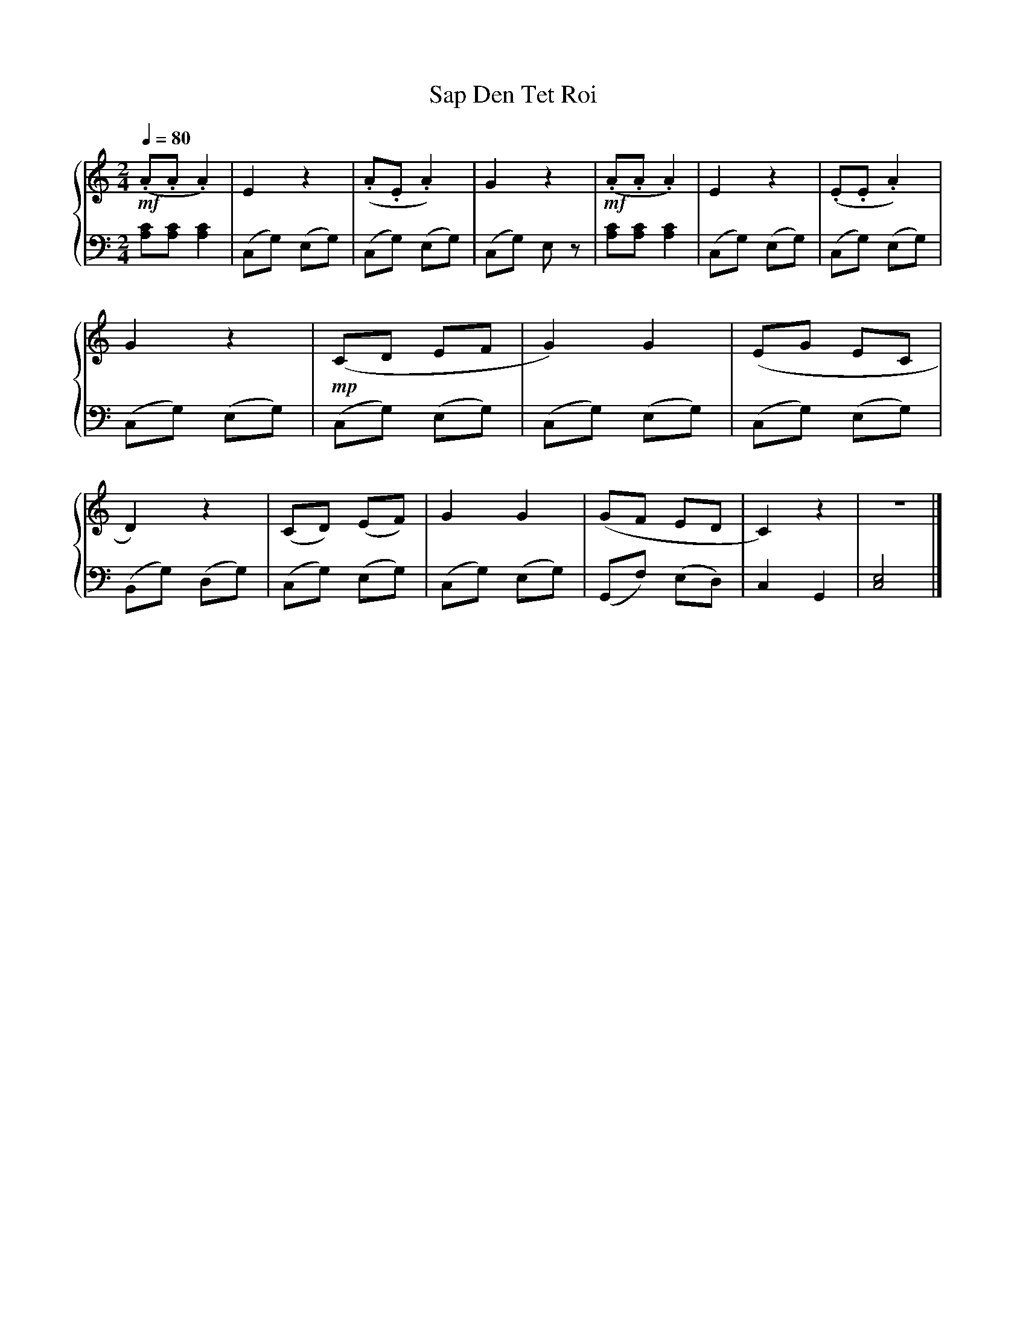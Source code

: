 X:1
T:Sap Den Tet Roi
%%SYMBOL_SCALE_FACTOR 1.5
%%score { 1 | 2 }
L:1/8
Q:1/4=80
M:2/4
I:linebreak $
K:C
V:1 treble stafflines=5
V:2 bass
V:1
!mf! (.A.A .A2) | E2 z2 | (.A.E .A2) | G2 z2 |!mf! (.A.A .A2) | E2 z2 | (.E.E .A2) | G2 z2 | %8
!mp! (CD EF | G2) G2 | (EG EC | D2) z2 | (CD) (EF) | G2 G2 | (GF ED | C2) z2 | z4 |] %17
V:2
 [CA,][A,C] [A,C]2 | (C,G,) (E,G,) | (C,G,) (E,G,) | (C,G,) E, z | [CA,][A,C] [A,C]2 | %5
 (C,G,) (E,G,) | (C,G,) (E,G,) | (C,G,) (E,G,) | (C,G,) (E,G,) | (C,G,) (E,G,) | (C,G,) (E,G,) | %11
 (B,,G,) (D,G,) | (C,G,) (E,G,) | (C,G,) (E,G,) | (G,,F,) (E,D,) | C,2 G,,2 | [E,C,]4 |] %17